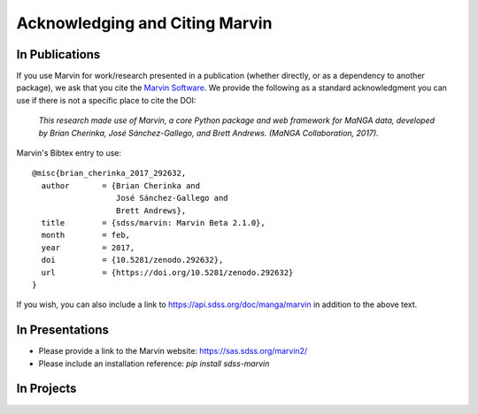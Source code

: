 
.. _marvin-citation:

Acknowledging and Citing Marvin
-------------------------------



In Publications
^^^^^^^^^^^^^^^

If you use Marvin for work/research presented in a publication (whether directly, or as a dependency to another package), we ask that you cite the `Marvin Software <https://zenodo.org/record/292632>`_. We provide the following as a standard acknowledgment you can use if there is not a specific place to cite the DOI:

    *This research made use of Marvin, a core Python package and web framework for MaNGA data, developed by Brian Cherinka,
    José Sánchez-Gallego, and Brett Andrews. (MaNGA Collaboration, 2017).*

Marvin's Bibtex entry to use::

    @misc{brian_cherinka_2017_292632,
      author       = {Brian Cherinka and
                      José Sánchez-Gallego and
                      Brett Andrews},
      title        = {sdss/marvin: Marvin Beta 2.1.0},
      month        = feb,
      year         = 2017,
      doi          = {10.5281/zenodo.292632},
      url          = {https://doi.org/10.5281/zenodo.292632}
    }

If you wish, you can also include a link to https://api.sdss.org/doc/manga/marvin in addition to the above text.

In Presentations
^^^^^^^^^^^^^^^^

* Please provide a link to the Marvin website: https://sas.sdss.org/marvin2/
* Please include an installation reference: `pip install sdss-marvin`

In Projects
^^^^^^^^^^^

.. If you are using Marvin as part of a code project (e.g., affiliated packages), a useful way to acknowledge your use of Marvin is with a badge in your README. We suggest this badge:


